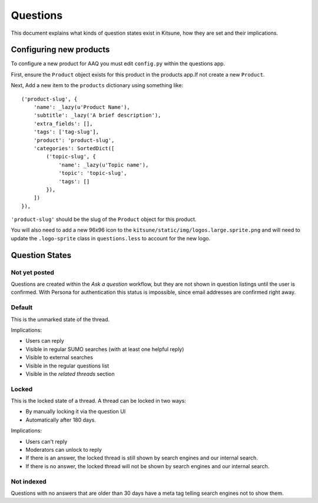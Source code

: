 =========
Questions
=========

This document explains what kinds of question states exist in Kitsune,
how they are set and their implications.


Configuring new products
========================

To configure a new product for AAQ you must edit ``config.py`` within the questions app.

First, ensure the ``Product`` object exists for this product in the products app.If not create a new
``Product``.

Next, Add a new item to the ``products`` dictionary using something like::

    ('product-slug', {
        'name': _lazy(u'Product Name'),
        'subtitle': _lazy('A brief description'),
        'extra_fields': [],
        'tags': ['tag-slug'],
        'product': 'product-slug',
        'categories': SortedDict([
            ('topic-slug', {
                'name': _lazy(u'Topic name'),
                'topic': 'topic-slug',
                'tags': []
            }),
        ])
    }),

``'product-slug'`` should be the slug of the ``Product`` object for this product.

You will also need to add a new 96x96 icon to the ``kitsune/static/img/logos.large.sprite.png`` and
will need to update the ``.logo-sprite`` class in ``questions.less`` to account for the new logo.


Question States
===============

Not yet posted
--------------
Questions are created within the `Ask a question` workflow,
but they are not shown in question listings until the user is confirmed.
With Persona for authentication this status is impossible,
since email addresses are confirmed right away.


Default
-------
This is the unmarked state of the thread.

Implications:

* Users can reply
* Visible in regular SUMO searches (with at least one helpful reply)
* Visible to external searches
* Visible in the regular questions list
* Visible in the `related threads` section


Locked
------
This is the locked state of a thread. A thread can be locked in two ways:

* By manually locking it via the question UI
* Automatically after 180 days.

Implications:

* Users can't reply
* Moderators can unlock to reply
* If there is an answer, the locked thread is still shown by search engines
  and our internal search.
* If there is no answer, the locked thread will not be shown by search
  engines and our internal search.


Not indexed
-----------
Questions with no answers that are older than 30 days have a meta tag
telling search engines not to show them.
